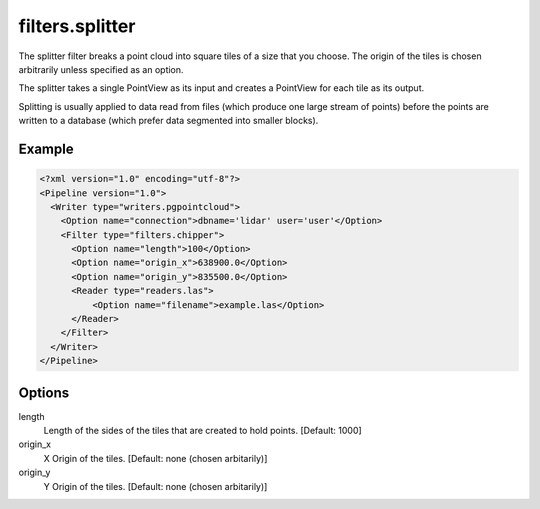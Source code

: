 .. _filters.splitter:

filters.splitter
===============================================================================

The splitter filter breaks a point cloud into square tiles of a size that
you choose.  The origin of the tiles is chosen arbitrarily unless specified
as an option.

The splitter takes a single PointView as its input and creates a PointView
for each tile as its output.

Splitting is usually applied to data read from files (which produce one large
stream of points) before the points are written to a database (which prefer
data segmented into smaller blocks).

Example
-------

.. code-block:: xml

  <?xml version="1.0" encoding="utf-8"?>
  <Pipeline version="1.0">
    <Writer type="writers.pgpointcloud">
      <Option name="connection">dbname='lidar' user='user'</Option>
      <Filter type="filters.chipper">
        <Option name="length">100</Option>
        <Option name="origin_x">638900.0</Option>
        <Option name="origin_y">835500.0</Option>
        <Reader type="readers.las">
            <Option name="filename">example.las</Option>
        </Reader>
      </Filter>
    </Writer>
  </Pipeline>

Options
-------

length
  Length of the sides of the tiles that are created to hold points.
  [Default: 1000]

origin_x
  X Origin of the tiles.  [Default: none (chosen arbitarily)]

origin_y
  Y Origin of the tiles.  [Default: none (chosen arbitarily)]

